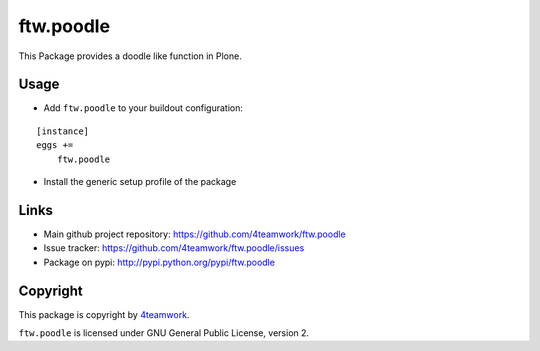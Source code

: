 ftw.poodle
============

This Package provides a doodle like function in Plone.

Usage
-----

- Add ``ftw.poodle`` to your buildout configuration:

::

    [instance]
    eggs +=
        ftw.poodle

- Install the generic setup profile of the package


Links
-----

- Main github project repository: https://github.com/4teamwork/ftw.poodle
- Issue tracker: https://github.com/4teamwork/ftw.poodle/issues
- Package on pypi: http://pypi.python.org/pypi/ftw.poodle


Copyright
---------

This package is copyright by `4teamwork <http://www.4teamwork.ch/>`_.

``ftw.poodle`` is licensed under GNU General Public License, version 2.
